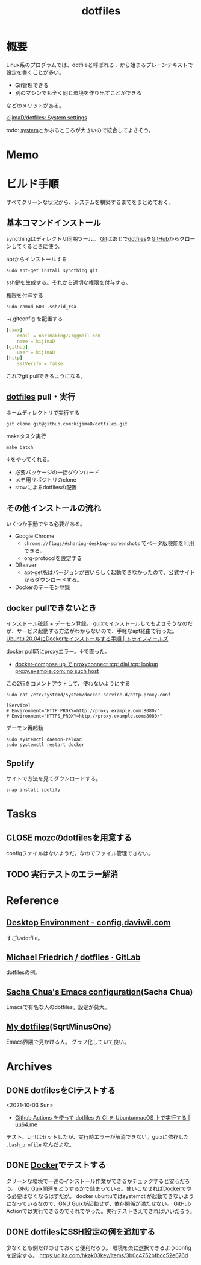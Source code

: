 :PROPERTIES:
:ID:       32295609-a416-4227-9aa9-47aefc42eefc
:END:
#+title: dotfiles
* 概要
Linux系のプログラムでは、dotfileと呼ばれる ~.~ から始まるプレーンテキストで設定を書くことが多い。

- [[id:90c6b715-9324-46ce-a354-63d09403b066][Git]]管理できる
- 別のマシンでも全く同じ環境を作り出すことができる

などのメリットがある。

[[https://github.com/kijimaD/dotfiles][kijimaD/dotfiles: System settings]]

todo: [[id:49971784-7850-4d24-92f2-9c6f29bd332e][system]]とかぶるところが大きいので統合してよさそう。
* Memo
* ビルド手順
すべてクリーンな状況から、システムを構築するまでをまとめておく。
** 基本コマンドインストール
syncthingはディレクトリ同期ツール。
[[id:90c6b715-9324-46ce-a354-63d09403b066][Git]]はあとで[[id:32295609-a416-4227-9aa9-47aefc42eefc][dotfiles]]を[[id:6b889822-21f1-4a3e-9755-e3ca52fa0bc4][GitHub]]からクローンしてくるときに使う。

#+caption: aptからインストールする
#+begin_src shell
  sudo apt-get install syncthing git
#+end_src

ssh鍵を生成する。それから適切な権限を付与する。
#+caption: 権限を付与する
#+begin_src shell
  sudo chmod 600 .ssh/id_rsa
#+end_src

#+caption: ~/.gitconfig を配置する
#+begin_src yaml
[user]
	email = norimaking777@gmail.com
	name = kijimaD
[github]
	user = kijimaD
[http]
	sslVerify = false
#+end_src
これでgit pullできるようになる。
** [[id:32295609-a416-4227-9aa9-47aefc42eefc][dotfiles]] pull・実行
#+caption: ホームディレクトリで実行する
#+begin_src shell
  git clone git@github.com:kijimaD/dotfiles.git
#+end_src

#+caption: makeタスク実行
#+begin_src shell
  make batch
#+end_src

↓をやってくれる。
- 必要パッケージの一括ダウンロード
- メモ用リポジトリのclone
- stowによるdotfilesの配置
** その他インストールの流れ
いくつか手動でやる必要がある。

- Google Chrome
  - ~chrome://flags/#sharing-desktop-screenshots~ でベータ版機能を利用できる。
  - org-protocolを設定する
- DBeaver
  - apt-get版はバージョンが古いらしく起動できなかったので、公式サイトからダウンロードする。
- Dockerのデーモン登録
** docker pullできないとき
インストール確認 + デーモン登録。
guixでインストールしてもよさそうなのだが、サービス起動する方法がわからないので、手軽なapt経由で行った。
[[https://www.trifields.jp/how-to-install-docker-on-ubuntu-2004-4436][Ubuntu 20.04にDockerをインストールする手順 | トライフィールズ]]

docker pull時にproxyエラー。↓で直った。
- [[https://www.s-watanabe.work/2021/09/docker-compose-up-proxyconnect-tcp-dial.html?utm_source=feedburner&utm_medium=feed&utm_campaign=Feed:+blogspot/Czhqy+(%E3%81%95%E3%81%99%E3%82%89%E3%81%84%E3%81%AE%E3%83%97%E3%83%AD%E3%82%B0%E3%83%A9%E3%83%9E%E3%83%BC%E3%81%AEIT%E6%8A%80%E8%A1%93%E3%83%96%E3%83%AD%E3%82%B0)&m=1][docker-compose up で proxyconnect tcp: dial tcp: lookup proxy.example.com: no such host]]

#+caption: この2行をコメントアウトして、使わないようにする
#+begin_src shell
  sudo cat /etc/systemd/system/docker.service.d/http-proxy.conf

  [Service]
  # Environment="HTTP_PROXY=http://proxy.example.com:8080/"
  # Environment="HTTPS_PROXY=http://proxy.example.com:8080/"
#+end_src

#+caption: デーモン再起動
#+begin_src shell
sudo systemctl daemon-reload
sudo systemctl restart docker
#+end_src
** Spotify
サイトで方法を見てダウンロードする。
#+begin_src shell
  snap install spotify
#+end_src
* Tasks
** CLOSE mozcのdotfilesを用意する
CLOSED: [2022-04-10 Sun 20:28]
:LOGBOOK:
CLOCK: [2022-04-10 Sun 20:11]--[2022-04-10 Sun 20:28] =>  0:17
:END:
configファイルはないようだ。なのでファイル管理できない。
** TODO 実行テストのエラー解消
* Reference
** [[https://config.daviwil.com/desktop][Desktop Environment - config.daviwil.com]]
すごいdotfile。
** [[https://gitlab.com/dnsmichi/dotfiles][Michael Friedrich / dotfiles · GitLab]]
dotfilesの例。
** [[https://sachachua.com/dotemacs/][Sacha Chua's Emacs configuration]](Sacha Chua)
Emacsで有名な人のdotfiles。設定が莫大。
** [[https://sqrtminusone.xyz/configs/readme/][My dotfiles]](SqrtMinusOne)
Emacs界隈で見かける人。
グラフ化していて良い。
* Archives
** DONE dotfilesをCIテストする
CLOSED: [2021-10-03 Sun 14:07]
:LOGBOOK:
CLOCK: [2021-10-03 Sun 12:44]--[2021-10-03 Sun 14:06] =>  1:22
CLOCK: [2021-10-03 Sun 11:13]--[2021-10-03 Sun 12:02] =>  0:49
:END:
<2021-10-03 Sun>
- [[https://uu64.me/blog/2020/11/dotfiles][Github Actions を使って dotfiles の CI を Ubuntu/macOS 上で実行する | uu64.me]]

テスト、Lintはセットしたが、実行時エラーが解消できない。guixに依存した ~.bash_profile~ なんだよな。
** DONE [[id:1658782a-d331-464b-9fd7-1f8233b8b7f8][Docker]]でテストする
CLOSED: [2022-02-20 Sun 00:28]
:LOGBOOK:
CLOCK: [2022-02-19 Sat 11:29]--[2022-02-19 Sat 11:54] =>  0:25
CLOCK: [2022-02-19 Sat 11:02]--[2022-02-19 Sat 11:27] =>  0:25
CLOCK: [2022-02-19 Sat 10:36]--[2022-02-19 Sat 11:01] =>  0:25
CLOCK: [2022-02-19 Sat 10:10]--[2022-02-19 Sat 10:35] =>  0:25
:END:
クリーンな環境で一連のインストール作業ができるかチェックすると安心だろう。
[[id:d694ecaa-6a8b-4669-a95c-f76de6dcbd2c][GNU Guix]]関連をどうするかで詰まっている。使いこなせれば[[id:1658782a-d331-464b-9fd7-1f8233b8b7f8][Docker]]でやる必要はなくなるはずだが。
docker ubuntuではsystemctlが起動できないようになっているなので、[[id:d694ecaa-6a8b-4669-a95c-f76de6dcbd2c][GNU Guix]]が起動せず、依存関係が満たせない。
GitHub Actionでは実行できるのでそれでやった。実行テストさえできればいいだろう。
** DONE dotfilesにSSH設定の例を追加する
CLOSED: [2022-01-09 Sun 10:14] DEADLINE: <2022-01-08 Sat 23:50>

少なくとも例だけのせておくと便利だろう。
環境を楽に選択できるようconfigを設定する。
https://qiita.com/hkak03key/items/3b0c4752bfbcc52e676d
